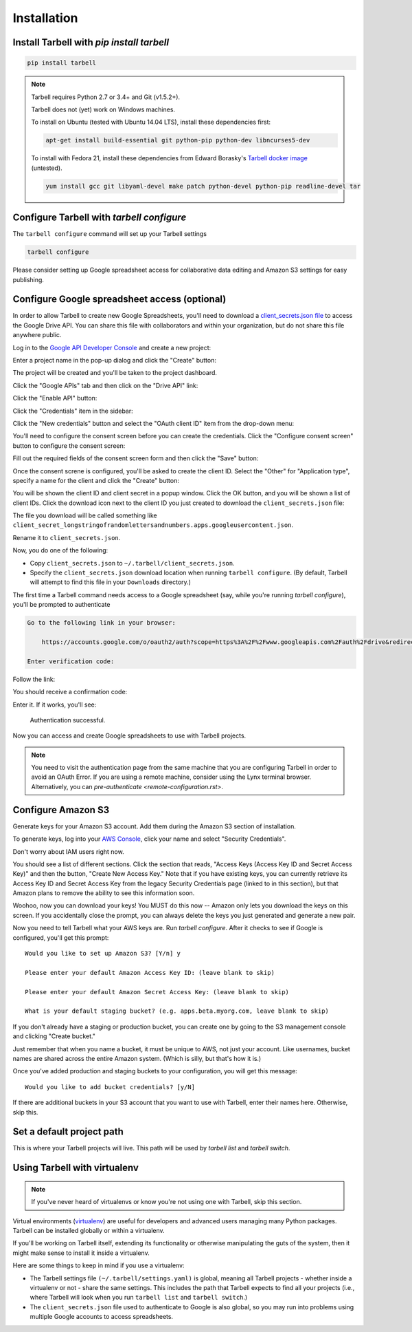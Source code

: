============
Installation
============

Install Tarbell with `pip install tarbell`
------------------------------------------

.. code-block:: bash

    pip install tarbell

.. note::

  Tarbell requires Python 2.7 or 3.4+ and Git (v1.5.2+).

  Tarbell does not (yet) work on Windows machines.

  To install on Ubuntu (tested with Ubuntu 14.04 LTS), install these dependencies first:

  .. code-block:: bash

      apt-get install build-essential git python-pip python-dev libncurses5-dev

  To install with Fedora 21, install these dependencies from Edward Borasky's `Tarbell docker image <https://registry.hub.docker.com/u/znmeb/osjourno-tarbell/dockerfile/>`_ (untested).

  .. code-block:: bash

    yum install gcc git libyaml-devel make patch python-devel python-pip readline-devel tar


Configure Tarbell with `tarbell configure`
------------------------------------------

The ``tarbell configure`` command will set up your Tarbell settings

.. code-block:: bash

  tarbell configure

Please consider setting up Google spreadsheet access for collaborative data editing and Amazon
S3 settings for easy publishing.


Configure Google spreadsheet access (optional)
----------------------------------------------

In order to allow Tarbell to create new Google Spreadsheets, you'll need to
download a `client_secrets.json file <https://developers.google.com/api-client-library/python/guide/aaa_client_secrets>`_
to access the Google Drive API. You can share this file with collaborators and
within your organization, but do not share this file anywhere public.

Log in to the `Google API Developer Console <https://cloud.google.com/console/project>`_ and create a new project:

.. image:: /img/install__new_project_button.png
   :width: 700px

Enter a project name in the pop-up dialog and click the "Create" button:

.. image:: /img/install__new_project_dialog.png
   :width: 700px

The project will be created and you'll be taken to the project dashboard.

Click the "Google APIs" tab and then click on the "Drive API" link:

.. image:: /img/install__click_drive_api.png
   :width: 700px

Click the "Enable API" button:

.. image:: /img/install__click_enable_api.png
   :width: 700px

Click the "Credentials" item in the sidebar:

.. image:: /img/install__click_credentials.png
   :width: 700px

Click the "New credentials" button and select the "OAuth client ID" item from the drop-down menu:

.. image:: /img/install__click_new_credentials.png
   :width: 700px

You'll need to configure the consent screen before you can create the credentials.  Click the "Configure consent screen" button to configure the consent screen:

.. image:: /img/install__click_configure_consent_screen.png
   :width: 700px

Fill out the required fields of the consent screen form and then click the "Save" button:

.. image:: /img/install__configure_consent_screen.png
   :width: 700px

Once the consent screne is configured, you'll be asked to create the client ID.  Select the "Other" for "Application type", specify a name for the client and click the "Create" button:

.. image:: /img/install__create_client_id.png
   :width: 700px

You will be shown the client ID and client secret in a popup window.  Click the OK button, and you will be shown a list of client IDs.  Click the download icon next to the client ID you just created to download the ``client_secrets.json`` file: 

.. image:: /img/install__download_credentials.png
   :width: 700px

The file you download will be called something like 
``client_secret_longstringofrandomlettersandnumbers.apps.googleusercontent.json``.

Rename it to ``client_secrets.json``.

Now, you do one of the following:

* Copy ``client_secrets.json`` to ``~/.tarbell/client_secrets.json``.
* Specify the ``client_secrets.json`` download location when running ``tarbell configure``. (By default, Tarbell will attempt to find this file in your ``Downloads`` directory.)

The first time a Tarbell command needs access to a Google spreadsheet (say, while you're running `tarbell configure`), you'll be prompted to
authenticate

.. code-block:: bash

  Go to the following link in your browser:

      https://accounts.google.com/o/oauth2/auth?scope=https%3A%2F%2Fwww.googleapis.com%2Fauth%2Fdrive&redirect_uri=urn%3Aietf%3Awg%3Aoauth%3A2.0%3Aoob&response_type=code&client_id=705475625983-bdm46bacl3v8hlt4dd9ufvgsmgg3jrug.apps.googleusercontent.com&access_type=offline

  Enter verification code: 

Follow the link:

.. image:: /img/create_7_new.png

You should receive a confirmation code:

.. image:: /img/create_8.png


Enter it. If it works, you'll see:

  Authentication successful.

Now you can access and create Google spreadsheets to use with Tarbell projects.

.. note::

    You need to visit the authentication page from the same machine that you are configuring Tarbell
    in order to avoid an OAuth Error. If you are using a remote machine, consider using the Lynx terminal 
    browser. Alternatively, you can `pre-authenticate <remote-configuration.rst>`.

Configure Amazon S3
-------------------

Generate keys for your Amazon S3 account. Add them during the Amazon S3 section of installation.

To generate keys, log into your `AWS Console <http://aws.amazon.com/>`_, click your name and select
"Security Credentials".

.. image:: /img/aws_security_creds.png
   :width: 700px


Don't worry about IAM users right now.

.. image:: /img/aws_continue.png
   :width: 700px


You should see a list of different sections. Click the section that reads, 
"Access Keys (Access Key ID and Secret Access Key)" and then the button, "Create New Access Key."
Note that if you have existing keys, you can currently retrieve its Access Key ID 
and Secret Access Key from the legacy Security Credentials page (linked to in this section), 
but that Amazon plans to remove the ability to see this information soon.

.. image:: /img/aws_create_new_key.png
   :width: 700px


Woohoo, now you can download your keys! You MUST do this now -- Amazon only lets you download 
the keys on this screen. If you accidentally close the prompt, you can always delete the 
keys you just generated and generate a new pair.

.. image:: /img/aws_download_keys.png
   :width: 700px

Now you need to tell Tarbell what your AWS keys are. Run `tarbell configure`. After it checks to see if Google is configured, you'll get this prompt::

  Would you like to set up Amazon S3? [Y/n] y

  Please enter your default Amazon Access Key ID: (leave blank to skip)

  Please enter your default Amazon Secret Access Key: (leave blank to skip)

  What is your default staging bucket? (e.g. apps.beta.myorg.com, leave blank to skip)

If you don't already have a staging or production bucket, you can create one by 
going to the S3 management console and clicking "Create bucket."

.. image:: /img/aws_create_bukkits.png
   :width: 700px

.. image:: /img/aws_bukkit_settings.png
   :width: 700px

Just remember that when you name a bucket, it must be unique to AWS, not just your account. 
Like usernames, bucket names are shared across the entire Amazon system. (Which is silly, but 
that's how it is.)

.. image:: /img/aws_bukkit_settings.png
   :width: 700px

Once you've added production and staging buckets to your configuration, you will get this message::

  Would you like to add bucket credentials? [y/N]

If there are additional buckets in your S3 account that you want to use with Tarbell, enter
their names here. Otherwise, skip this.

Set a default project path
--------------------------

This is where your Tarbell projects will live. This path will be used by `tarbell list` 
and `tarbell switch`.

.. image:: /img/project_path.png
   :width: 700px

Using Tarbell with virtualenv
-----------------------------

.. note::
 
  If you've never heard of virtualenvs or know you're not using one with
  Tarbell, skip this section.

Virtual environments (`virtualenv <http://www.virtualenv.org/>`_) are useful for
developers and advanced users managing many Python packages. Tarbell can be installed
globally or within a virtualenv.

If you'll be working on Tarbell itself, extending its functionality
or otherwise manipulating the guts of the system, then it might make sense to
install it inside a virtualenv.

Here are some things to keep in mind if you use a virtualenv:

* The Tarbell settings file ``(~/.tarbell/settings.yaml)`` is global, meaning all
  Tarbell projects - whether inside a virtualenv or not - share the same
  settings. This includes the path that Tarbell expects to find all your
  projects (i.e., where Tarbell will look when you run ``tarbell list`` and
  ``tarbell switch``.)
* The ``client_secrets.json`` file used to authenticate to Google is also global,
  so you may run into problems using multiple Google accounts to access spreadsheets.

